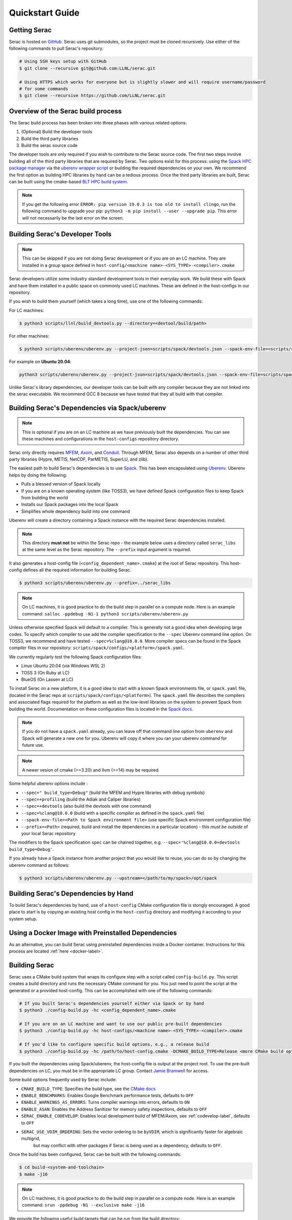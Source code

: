 .. ## Copyright (c) 2019-2024, Lawrence Livermore National Security, LLC and
.. ## other Serac Project Developers. See the top-level COPYRIGHT file for details.
.. ##
.. ## SPDX-License-Identifier: (BSD-3-Clause)

.. _quickstart-label:

======================
Quickstart Guide
======================

Getting Serac
-------------

Serac is hosted on `GitHub <https://github.com/LLNL/serac>`_. Serac uses git submodules, so the project must be cloned recursively. Use either of the following commands to pull Serac's repository:

.. code-block:: bash

   # Using SSH keys setup with GitHub
   $ git clone --recursive git@github.com:LLNL/serac.git

   # Using HTTPS which works for everyone but is slightly slower and will require username/password
   # for some commands
   $ git clone --recursive https://github.com/LLNL/serac.git

Overview of the Serac build process
------------------------------------

The Serac build process has been broken into three phases with various related options:

1. (Optional) Build the developer tools
2. Build the third party libraries
3. Build the serac source code

The developer tools are only required if you wish to contribute to the Serac source code. The first two steps involve building all of the
third party libraries that are required by Serac. Two options exist for this process: using the `Spack HPC package manager <https://spack.io/>`_
via the `uberenv wrapper script <https://github.com/LLNL/uberenv>`_ or building the required dependencies on your own. We recommend the first
option as building HPC libraries by hand can be a tedious process. Once the third party libraries are built, Serac can be built using the
cmake-based `BLT HPC build system <https://github.com/LLNL/blt>`_.

.. note::
  If you get the following error ``ERROR: pip version 19.0.3 is too old to install clingo``, run the
  following command to upgrade your pip: ``python3 -m pip install --user --upgrade pip``.  This error
  will not necessarily be the last error on the screen.


.. _devtools-label:

Building Serac's Developer Tools
--------------------------------

.. note::
  This can be skipped if you are not doing Serac development or if you are on an LC machine.
  They are installed in a group space defined in ``host-config/<machine name>-<SYS_TYPE>-<compiler>.cmake``

Serac developers utilize some industry standard development tools in their everyday work.  We build
these with Spack and have them installed in a public space on commonly used LC machines. These are
defined in the host-configs in our repository.

If you wish to build them yourself (which takes a long time), use one of the following commands:

For LC machines:

.. code-block:: bash

   $ python3 scripts/llnl/build_devtools.py --directory=<devtool/build/path>

For other machines:

.. code-block:: bash

   $ python3 scripts/uberenv/uberenv.py --project-json=scripts/spack/devtools.json --spack-env-file=<scripts/spack/configs/platform/spack.yaml> --prefix=<devtool/build/path>

For example on **Ubuntu 20.04**:

.. code-block:: bash

   python3 scripts/uberenv/uberenv.py --project-json=scripts/spack/devtools.json --spack-env-file=scripts/spack/configs/linux_ubuntu_20/spack.yaml --prefix=../path/to/install

Unlike Serac's library dependencies, our developer tools can be built with any compiler because
they are not linked into the serac executable.  We recommend GCC 8 because we have tested that they all
build with that compiler.

Building Serac's Dependencies via Spack/uberenv
-----------------------------------------------

.. note::
  This is optional if you are on an LC machine as we have previously built the dependencies. You
  can see these machines and configurations in the ``host-configs`` repository directory.

Serac only directly requires `MFEM <https://mfem.org/>`_, `Axom <https://github.com/LLNL/axom>`_,
and `Conduit <https://github.com/LLNL/conduit>`_.  Through MFEM, Serac also depends on a number of
other third party libraries (Hypre, METIS, NetCDF, ParMETIS, SuperLU, and zlib).

The easiest path to build Serac's dependencies is to use `Spack <https://github.com/spack/spack>`_.
This has been encapsulated using `Uberenv <https://github.com/LLNL/uberenv>`_. Uberenv helps by
doing the following:

* Pulls a blessed version of Spack locally
* If you are on a known operating system (like TOSS3), we have defined Spack configuration files
  to keep Spack from building the world
* Installs our Spack packages into the local Spack
* Simplifies whole dependency build into one command

Uberenv will create a directory containing a Spack instance with the required Serac
dependencies installed.

.. note::
   This directory **must not** be within the Serac repo - the example below
   uses a directory called ``serac_libs`` at the same level as the Serac repository. The
   ``--prefix`` input argument is required.

It also generates a host-config file (``<config_dependent_name>.cmake``)
at the root of Serac repository. This host-config defines all the required information for building
Serac.

.. code-block:: bash

   $ python3 scripts/uberenv/uberenv.py --prefix=../serac_libs

.. note::
  On LC machines, it is good practice to do the build step in parallel on a compute node.
  Here is an example command: ``salloc -ppdebug -N1-1 python3 scripts/uberenv/uberenv.py``

Unless otherwise specified Spack will default to a compiler.  This is generally not a good idea when
developing large codes. To specify which compiler to use add the compiler specification to the ``--spec`` Uberenv
command line option. On TOSS3, we recommend and have tested ``--spec=%clang@10.0.0``.  More compiler specs
can be found in the Spack compiler files in our repository:
``scripts/spack/configs/<platform>/spack.yaml``.

We currently regularly test the following Spack configuration files:

* Linux Ubuntu 20.04 (via Windows WSL 2)
* TOSS 3 (On Ruby at LC)
* BlueOS (On Lassen at LC)

To install Serac on a new platform, it is a good idea to start with a known Spack environments file, or ``spack.yaml`` file,
(located in the Serac repo at ``scripts/spack/configs/<platform>``). The ``spack.yaml`` file
describes the compilers and associated flags required for the platform as well as the low-level libraries
on the system to prevent Spack from building the world. Documentation on these configuration files is located
in the `Spack docs <https://spack.readthedocs.io/en/latest/configuration.html>`_.

.. note::
   If you do not have a ``spack.yaml`` already, you can leave off that command line option from ``uberenv`` and
   Spack will generate a new one for you. Uberenv will copy it where you ran your uberenv command for future use.
.. note::
   A newer vesion of cmake (>=3.20) and llvm (>=14) may be required.


Some helpful uberenv options include :

* ``--spec=" build_type=Debug"`` (build the MFEM and Hypre libraries with debug symbols)
* ``--spec=+profiling`` (build the Adiak and Caliper libraries)
* ``--spec=+devtools`` (also build the devtools with one command)
* ``--spec=%clang@10.0.0`` (build with a specific compiler as defined in the ``spack.yaml`` file)
* ``--spack-env-file=<Path to Spack environment file>`` (use specific Spack environment configuration file)
* ``--prefix=<Path>`` (required, build and install the dependencies in a particular location) - this *must be outside* of your local Serac repository

The modifiers to the Spack specification ``spec`` can be chained together, e.g. ``--spec='%clang@10.0.0+devtools build_type=Debug'``.

If you already have a Spack instance from another project that you would like to reuse,
you can do so by changing the uberenv command as follows:

.. code-block:: bash

   $ python3 scripts/uberenv/uberenv.py --upstream=</path/to/my/spack>/opt/spack

Building Serac's Dependencies by Hand
-------------------------------------

To build Serac's dependencies by hand, use of a ``host-config`` CMake configuration file is
stongly encouraged. A good place to start is by copying an existing host config in the
``host-config`` directory and modifying it according to your system setup.

.. _build-label:

Using a Docker Image with Preinstalled Dependencies
---------------------------------------------------

As an alternative, you can build Serac using preinstalled dependencies inside a Docker
container. Instructions for this process are located :ref:`here <docker-label>`.

Building Serac
--------------

Serac uses a CMake build system that wraps its configure step with a script
called ``config-build.py``.  This script creates a build directory and
runs the necessary CMake command for you. You just need to point the script
at the generated or a provided host-config. This can be accomplished with
one of the following commands:

.. code-block:: bash

   # If you built Serac's dependencies yourself either via Spack or by hand
   $ python3 ./config-build.py -hc <config_dependent_name>.cmake

   # If you are on an LC machine and want to use our public pre-built dependencies
   $ python3 ./config-build.py -hc host-configs/<machine name>-<SYS_TYPE>-<compiler>.cmake

   # If you'd like to configure specific build options, e.g., a release build
   $ python3 ./config-build.py -hc /path/to/host-config.cmake -DCMAKE_BUILD_TYPE=Release <more CMake build options...>

If you built the dependencies using Spack/uberenv, the host-config file is output at the
project root. To use the pre-built dependencies on LC, you must be in the appropriate
LC group. Contact `Jamie Bramwell <bramwell1@llnl.gov>`_ for access.

Some build options frequently used by Serac include:

* ``CMAKE_BUILD_TYPE``: Specifies the build type, see the `CMake docs <https://cmake.org/cmake/help/latest/variable/CMAKE_BUILD_TYPE.html>`_
* ``ENABLE_BENCHMARKS``: Enables Google Benchmark performance tests, defaults to ``OFF``
* ``ENABLE_WARNINGS_AS_ERRORS``: Turns compiler warnings into errors, defaults to ``ON``
* ``ENABLE_ASAN``: Enables the Address Sanitizer for memory safety inspections, defaults to ``OFF``
* ``SERAC_ENABLE_CODEVELOP``: Enables local development build of MFEM/Axom, see :ref:`codevelop-label`, defaults to ``OFF``
* ``SERAC_USE_VDIM_ORDERING``: Sets the vector ordering to be ``byVDIM``, which is significantly faster for algebraic multigrid,
   but may conflict with other packages if Serac is being used as a dependency, defaults to ``OFF``.

Once the build has been configured, Serac can be built with the following commands:

.. code-block:: bash

   $ cd build-<system-and-toolchain>
   $ make -j16

.. note::
  On LC machines, it is good practice to do the build step in parallel on a compute node.
  Here is an example command: ``srun -ppdebug -N1 --exclusive make -j16``

We provide the following useful build targets that can be run from the build directory:

* ``test``: Runs our unit tests
* ``docs``: Builds our documentation to the following locations:

   * Sphinx: ``build-*/src/docs/html/index.html``
   * Doxygen: ``/build-*/src/docs/html/doxygen/html/index.html``

* ``style``: Runs styling over source code and replaces files in place
* ``check``: Runs a set of code checks over source code (CppCheck and clang-format)

Preparing Windows WSL/Ubuntu for Serac installation
---------------------------------------------------------

For faster installation of the Serac dependencies via Spack on Windows WSL/Ubuntu systems,
install cmake, MPICH, openblas, OpenGL, and the various developer tools using the following commands:

**Ubuntu 20.04**

.. code-block:: bash

   $ sudo apt-get update
   $ sudo apt-get upgrade
   $ sudo apt-get install cmake libopenblas-dev libopenblas-base mpich mesa-common-dev libglu1-mesa-dev freeglut3-dev cppcheck doxygen libreadline-dev python3-sphinx python3-pip clang-format-10 m4 elfutils
   $ sudo ln -s /usr/lib/x86_64-linux-gnu/* /usr/lib

**Ubuntu 18.04**

.. code-block:: bash

   $ sudo apt-get update
   $ sudo apt-get upgrade
   $ sudo apt-get install g++-8 gcc-8
   $ sudo update-alternatives --install /usr/bin/gcc gcc /usr/bin/gcc-8 800 --slave /usr/bin/g++ g++ /usr/bin/g++-8
   $ sudo apt-get install cmake libopenblas-dev libopenblas-base mpich mesa-common-dev libglu1-mesa-dev freeglut3-dev cppcheck doxygen libreadline-dev python3-distutils python3-pip
   $ sudo ln -s /usr/lib/x86_64-linux-gnu/* /usr/lib

Note that the last line is required since Spack expects the system libraries to exist in a directory
named ``lib``. During the third party library build phase, the appropriate Spack config directory
must be specified using either:

**Ubuntu 20.04**

``python3 scripts/uberenv/uberenv.py --spack-env-file=scripts/spack/configs/linux_ubuntu_20/spack.yaml --prefix=../path/to/install``

**Ubuntu 18.04**

``python3 scripts/uberenv/uberenv.py --spack-env-file=scripts/spack/configs/linux_ubuntu_18/spack.yaml --prefix=../path/to/install``

Building Serac Dependencies on MacOS with Homebrew
---------------------------------------------------
.. warning::
   These instructions are in development, but have been tested for M2 MacBooks.

Installing base dependencies using Homebrew
^^^^^^^^^^^^^^^^^^^^^^^^^^^^^^^^^^^^^^^^^^^

Install the following packages using Homebrew.

.. code-block:: bash

   $ brew install autoconf automake bzip2 clingo cmake gcc gettext gnu-sed graphviz hwloc lapack libx11 llvm m4 make ninja open-mpi openblas pkg-config python readline spack zlib

If you plan to install the developer tools, you should also run

.. code-block:: bash

   $ brew install cppcheck doxygen llvm@14
   $ ln -s /opt/homebrew/opt/llvm@14/bin/clang-format /opt/homebrew/bin/clang-format

If you have installed Homebrew using the default installation prefix, most packages will be accessible through the prefix ``/opt/homebrew``.
Some packages are not linked into this prefix to prevent conflicts with MacOS-provided versions.
These will only be accessible via the prefix ``/opt/homebrew/opt/[package-name]``.
Homebrew will warn about such packages after installing them.

In order for the correct compilers to be used for the installation, you should also add the bin directory for LLVM clang to your path in your ``.bash_profile``, ``.bashrc``, or ``.zshrc``, etc.
This is also useful for a few additional packages:

.. code-block:: bash

   $ export PATH="/opt/homebrew/opt/llvm/bin:/opt/homebrew/opt/m4/bin:/opt/homebrew/opt/gnu-sed/libexec/gnubin:$PATH"

Configuring Spack
^^^^^^^^^^^^^^^^^
In order to build Serac, we must define a ``spack.yaml`` file which tells Spack what packages we have installed.
You will likely need to update the versions of packages in the provided example script ``scripts/spack/configs/macos_sonoma_aarch64/spack.yaml`` to match the versions installed by Homebrew.
The versions for all installed packages can be listed via:

.. code-block:: bash

   $ brew list --versions

Note that the version format output by the above command is not the same as that expected by Spack, so be sure to add an ``@`` symbol between the package name and version string.

If you are not using an M2 or M3 Mac, you will need to change the ``target`` for the compiler to ``x86_64`` or ``m1`` for Intel and M1-based Macs, respectively.
Similarly, you need to set the ``operating_system`` to the proper value if you are not using ``sonoma`` (MacOS 14.X).

If you want to install the devtools, you should also add the following under ``packages`` in the ``spack.yaml`` files.

.. code-block:: yaml

  # optional, for dev tools
  cppcheck:
    version: [2.14.2]
    buildable: false
    externals:
    - spec: cppcheck@2.14.2
      prefix: /opt/homebrew
  doxygen:
    version: [1.11.0]
    buildable: false
    externals:
    - spec: doxygen@1.11.0
      prefix: /opt/homebrew

Building dependencies
^^^^^^^^^^^^^^^^^^^^^

The invocation of ``uberenv.py`` is slightly modified from the standard instructions above in order to force the use of the Homebrew-installed MPI and compilers:

.. code-block:: bash

   $ ./scripts/uberenv/uberenv.py --spack-env-file=scripts/spack/configs/macos_sonoma_aarch64/spack.yaml --prefix=../path/to/install --spec="%clang@18.1.8 ^openmpi@5.0.3_1"

Note: If you want to build with PETSc, you should instead use the command

.. code-block:: bash

   $ ./scripts/uberenv/uberenv.py --spack-env-file=scripts/spack/configs/macos_sonoma_aarch64/spack.yaml --prefix=../path/to/install --spec="+petsc %clang@18.1.8 ^openmpi@5.0.3_1 ^petsc+tetgen+scalapack+strumpack"
